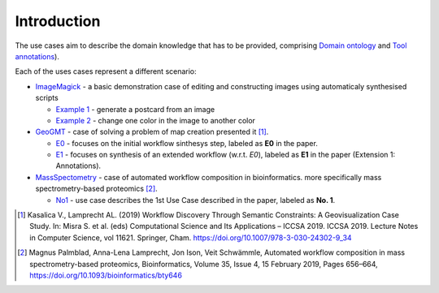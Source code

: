 Introduction
============

The use cases aim to describe the domain knowledge that has to be 
provided, comprising `Domain ontology <../../specifications/setup.html#domain-model>`_ and 
`Tool annotations <../../specifications/setup.html#tool-annotations-file>`_).

Each of the uses cases represent a different scenario:

* `ImageMagick <imagemagick/imagemagick.html>`_ - a basic demonstration case of editing and constructing images using automaticaly synthesised scripts

  * `Example 1 <imagemagick/imagemagick.html#example-1>`_ - generate a postcard from an image
  * `Example 2 <imagemagick/imagemagick.html#example-2>`_ - change one color in the image to another color

* `GeoGMT <geo_gmt/geo_gmt.html>`_ - case of solving a problem of map creation presented it [1]_.

  * `E0 <geo_gmt/geo_gmt.html#e0-initial-workflow>`_ - focuses on the initial workflow sinthesys step, labeled as **E0** in the paper.
  * `E1 <geo_gmt/geo_gmt.html#e1-additional-constraints>`_ - focuses on synthesis of an extended workflow (w.r.t. *E0*), labeled as **E1** in the paper (Extension 1: Annotations).

* `MassSpectometry <massspectrometry/massspectrometry.html>`_ - case of automated workflow composition in bioinformatics. more specifically mass spectrometry-based proteomics [2]_. 
  
  * `No1 <massspectrometry/massspectrometry.html#no-1>`_ - use case describes the 1st Use Case described in the paper, labeled as **No. 1**.


.. [1] Kasalica V., Lamprecht AL. (2019) Workflow Discovery Through Semantic Constraints: A Geovisualization Case Study. In: Misra S. et al. (eds) Computational Science and Its Applications – ICCSA 2019. ICCSA 2019. Lecture Notes in Computer Science, vol 11621. Springer, Cham. https://doi.org/10.1007/978-3-030-24302-9_34
.. [2] Magnus Palmblad, Anna-Lena Lamprecht, Jon Ison, Veit Schwämmle, Automated workflow composition in mass spectrometry-based proteomics, Bioinformatics, Volume 35, Issue 4, 15 February 2019, Pages 656–664, https://doi.org/10.1093/bioinformatics/bty646

